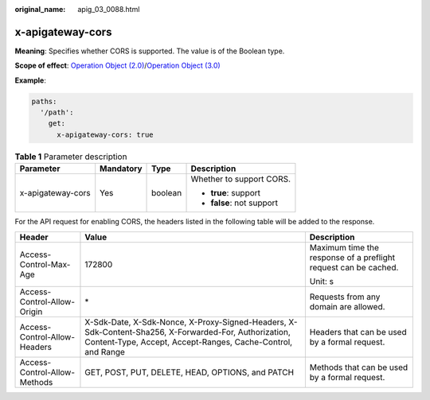 :original_name: apig_03_0088.html

.. _apig_03_0088:

x-apigateway-cors
=================

**Meaning**: Specifies whether CORS is supported. The value is of the Boolean type.

**Scope of effect**: `Operation Object (2.0) <https://github.com/OAI/OpenAPI-Specification/blob/master/versions/2.0.md#operation-object>`__/`Operation Object (3.0) <https://github.com/OAI/OpenAPI-Specification/blob/main/versions/3.0.0.md#operation-object>`__

**Example**:

.. code-block::

   paths:
     '/path':
       get:
         x-apigateway-cors: true

.. table:: **Table 1** Parameter description

   +-------------------+-----------------+-----------------+---------------------------+
   | Parameter         | Mandatory       | Type            | Description               |
   +===================+=================+=================+===========================+
   | x-apigateway-cors | Yes             | boolean         | Whether to support CORS.  |
   |                   |                 |                 |                           |
   |                   |                 |                 | -  **true**: support      |
   |                   |                 |                 | -  **false**: not support |
   +-------------------+-----------------+-----------------+---------------------------+

For the API request for enabling CORS, the headers listed in the following table will be added to the response.

+------------------------------+----------------------------------------------------------------------------------------------------------------------------------------------------------------------+-----------------------------------------------------------------+
| Header                       | Value                                                                                                                                                                | Description                                                     |
+==============================+======================================================================================================================================================================+=================================================================+
| Access-Control-Max-Age       | 172800                                                                                                                                                               | Maximum time the response of a preflight request can be cached. |
|                              |                                                                                                                                                                      |                                                                 |
|                              |                                                                                                                                                                      | Unit: s                                                         |
+------------------------------+----------------------------------------------------------------------------------------------------------------------------------------------------------------------+-----------------------------------------------------------------+
| Access-Control-Allow-Origin  | \*                                                                                                                                                                   | Requests from any domain are allowed.                           |
+------------------------------+----------------------------------------------------------------------------------------------------------------------------------------------------------------------+-----------------------------------------------------------------+
| Access-Control-Allow-Headers | X-Sdk-Date, X-Sdk-Nonce, X-Proxy-Signed-Headers, X-Sdk-Content-Sha256, X-Forwarded-For, Authorization, Content-Type, Accept, Accept-Ranges, Cache-Control, and Range | Headers that can be used by a formal request.                   |
+------------------------------+----------------------------------------------------------------------------------------------------------------------------------------------------------------------+-----------------------------------------------------------------+
| Access-Control-Allow-Methods | GET, POST, PUT, DELETE, HEAD, OPTIONS, and PATCH                                                                                                                     | Methods that can be used by a formal request.                   |
+------------------------------+----------------------------------------------------------------------------------------------------------------------------------------------------------------------+-----------------------------------------------------------------+
